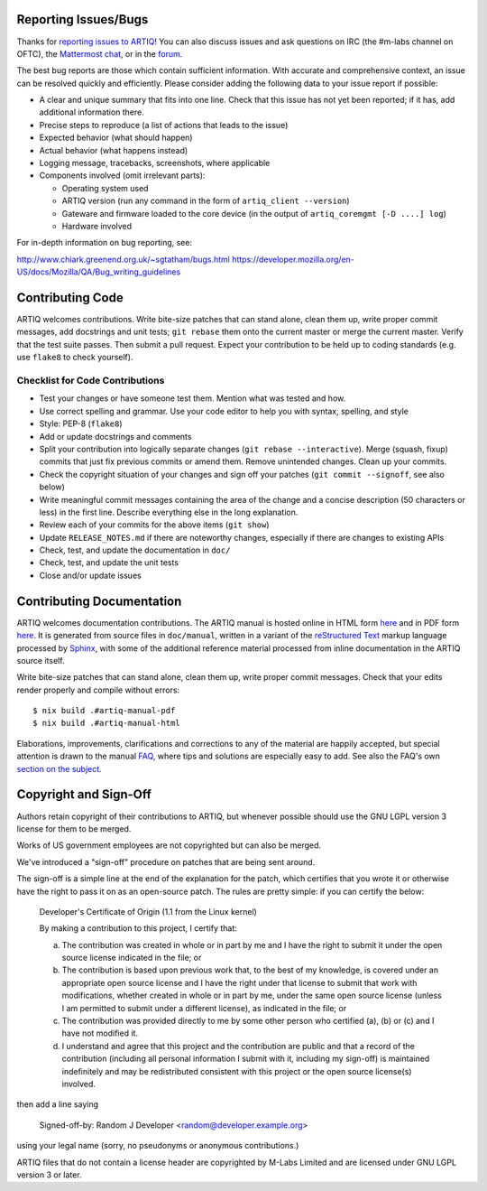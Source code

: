.. Github links to this from the new issue page
   https://github.com/m-labs/artiq/issues/new. Keep relevant information for
   bug reporting at the top.

Reporting Issues/Bugs
=====================

Thanks for `reporting issues to ARTIQ
<https://github.com/m-labs/artiq/issues/new>`_! You can also discuss issues and
ask questions on IRC (the #m-labs channel on OFTC), the `Mattermost chat
<https://chat.m-labs.hk>`_, or in the `forum <https://forum.m-labs.hk>`_.

The best bug reports are those which contain sufficient information. With
accurate and comprehensive context, an issue can be resolved quickly and
efficiently. Please consider adding the following data to your issue
report if possible:

* A clear and unique summary that fits into one line. Check that this
  issue has not yet been reported; if it has, add additional information there.
* Precise steps to reproduce (a list of actions that leads to the issue)
* Expected behavior (what should happen)
* Actual behavior (what happens instead)
* Logging message, tracebacks, screenshots, where applicable
* Components involved (omit irrelevant parts):

  * Operating system used
  * ARTIQ version (run any command in the form of ``artiq_client --version``)
  * Gateware and firmware loaded to the core device (in the output of
    ``artiq_coremgmt [-D ....] log``)
  * Hardware involved

For in-depth information on bug reporting, see:

http://www.chiark.greenend.org.uk/~sgtatham/bugs.html
https://developer.mozilla.org/en-US/docs/Mozilla/QA/Bug_writing_guidelines


Contributing Code
=================

ARTIQ welcomes contributions. Write bite-size patches that can stand alone,
clean them up, write proper commit messages, add docstrings and unit tests;
``git rebase`` them onto the current master or merge the current master. Verify
that the test suite passes. Then submit a pull request. Expect your contribution
to be held up to coding standards (e.g. use ``flake8`` to check yourself).

Checklist for Code Contributions
--------------------------------

- Test your changes or have someone test them. Mention what was tested and how.
- Use correct spelling and grammar. Use your code editor to help you with
  syntax, spelling, and style
- Style: PEP-8 (``flake8``)
- Add or update docstrings and comments
- Split your contribution into logically separate changes (``git rebase
  --interactive``). Merge (squash, fixup) commits that just fix previous commits
  or amend them. Remove unintended changes. Clean up your commits.
- Check the copyright situation of your changes and sign off your patches
  (``git commit --signoff``, see also below)
- Write meaningful commit messages containing the area of the change
  and a concise description (50 characters or less) in the first line.
  Describe everything else in the long explanation.
- Review each of your commits for the above items (``git show``)
- Update ``RELEASE_NOTES.md`` if there are noteworthy changes, especially if
  there are changes to existing APIs
- Check, test, and update the documentation in ``doc/``
- Check, test, and update the unit tests
- Close and/or update issues


Contributing Documentation
==========================

ARTIQ welcomes documentation contributions. The ARTIQ manual is hosted online in HTML
form `here <https://m-labs.hk/artiq/manual/>`__ and in PDF form
`here <https://m-labs.hk/artiq/manual.pdf>`__. It is generated from source files
in ``doc/manual``, written in a variant of the
`reStructured Text <https://www.sphinx-doc.org/en/master/usage/restructuredtext/basics.html>`_
markup language processed by `Sphinx <https://www.sphinx-doc.org/en/master/>`_, with
some of the additional reference material processed from inline documentation
in the ARTIQ source itself.

Write bite-size patches that can stand alone, clean them up, write proper commit 
messages. Check that your edits render properly and compile without errors: ::

  $ nix build .#artiq-manual-pdf
  $ nix build .#artiq-manual-html

Elaborations, improvements, clarifications and corrections to any of the material
are happily accepted, but special attention is drawn to the manual
`FAQ <https://m-labs.hk/artiq/manual/faq.html>`_, where tips and solutions
are especially easy to add. See also the FAQ's own
`section on the subject <https://m-labs.hk/artiq/manual/faq.html#build-documentation>`_.

Copyright and Sign-Off
======================

Authors retain copyright of their contributions to ARTIQ, but whenever possible
should use the GNU LGPL version 3 license for them to be merged.

Works of US government employees are not copyrighted but can also be merged.

We've introduced a "sign-off" procedure on patches that are being sent around.

The sign-off is a simple line at the end of the explanation for the
patch, which certifies that you wrote it or otherwise have the right to
pass it on as an open-source patch.  The rules are pretty simple: if you
can certify the below:

        Developer's Certificate of Origin (1.1 from the Linux kernel)

        By making a contribution to this project, I certify that:

        (a) The contribution was created in whole or in part by me and I
            have the right to submit it under the open source license
            indicated in the file; or

        (b) The contribution is based upon previous work that, to the best
            of my knowledge, is covered under an appropriate open source
            license and I have the right under that license to submit that
            work with modifications, whether created in whole or in part
            by me, under the same open source license (unless I am
            permitted to submit under a different license), as indicated
            in the file; or

        (c) The contribution was provided directly to me by some other
            person who certified (a), (b) or (c) and I have not modified
            it.

        (d) I understand and agree that this project and the contribution
            are public and that a record of the contribution (including all
            personal information I submit with it, including my sign-off) is
            maintained indefinitely and may be redistributed consistent with
            this project or the open source license(s) involved.

then add a line saying

        Signed-off-by: Random J Developer <random@developer.example.org>

using your legal name (sorry, no pseudonyms or anonymous contributions.)

ARTIQ files that do not contain a license header are copyrighted by M-Labs Limited
and are licensed under GNU LGPL version 3 or later.
